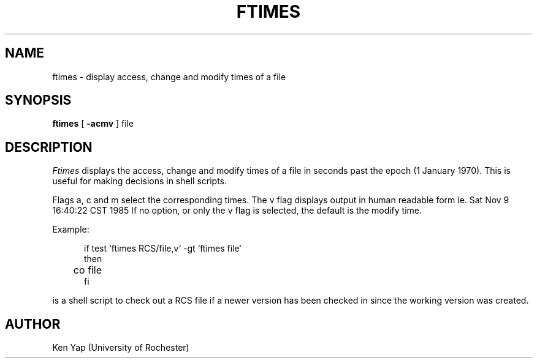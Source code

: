 .TH FTIMES 1
.SH NAME
ftimes \- display access, change and modify times of a file
.SH SYNOPSIS
.B ftimes
[
\fB\-acmv\fR
] file
.SH DESCRIPTION
.IR Ftimes
displays the access, change and modify times of a file in seconds
past the epoch (1 January 1970).
This is useful for making decisions in shell scripts.
.PP
Flags a, c and m select the corresponding times.
The v flag displays output in human readable form
ie. Sat Nov  9 16:40:22 CST 1985
If no option, or only the v flag is selected,
the default is the modify time.
.PP
Example:
.br
.nf

.in +5
if test `ftimes RCS/file,v` -gt `ftimes file`
then
	co file
fi
.in -5

.fi
is a shell script to check out a RCS file if a newer version
has been checked in since the working version was created.
.SH AUTHOR
Ken Yap (University of Rochester)
